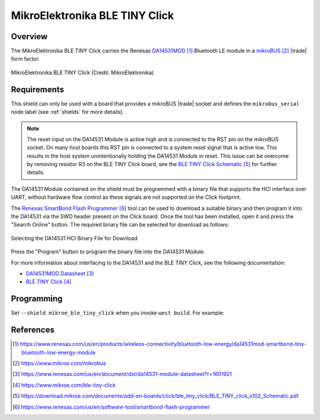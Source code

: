 .. _mikroe_ble_tiny_click_shield:

MikroElektronika BLE TINY Click
###############################

Overview
********

The MikroElektronika BLE TINY Click carries the Renesas `DA14531MOD`_ Bluetooth
LE module in a `mikroBUS`_ |trade| form factor.

.. figure:: ble-tiny-click.webp
   :align: center
   :alt: MikroElektronika BLE TINY Click

   MikroElektronika BLE TINY Click (Credit: MikroElektronika)

Requirements
************

This shield can only be used with a board that provides a mikroBUS |trade|
socket and defines the ``mikrobus_serial`` node label (see :ref:`shields`
for more details).

.. note::

   The reset input on the DA14531 Module is active high and is connected to
   the RST pin on the mikroBUS socket. On many host boards this RST pin is
   connected to a system reset signal that is active low. This results in the
   host system unintentionally holding the DA14531 Module in reset. This issue
   can be overcome by removing resistor R3 on the BLE TINY Click board, see
   the `BLE TINY Click Schematic`_ for further details.

The DA14531 Module contained on the shield must be programmed with a binary
file that supports the HCI interface over UART, without hardware flow control
as these signals are not supported on the Click footprint.

The `Renesas SmartBond Flash Programmer`_ tool can be used to download a
suitable binary and then program it into the DA14531 via the SWD header
present on the Click board. Once the tool has been installed, open it and
press the "Search Online" button. The required binary file can be selected
for download as follows:

.. figure:: da14531-hci-binary.webp
   :align: center
   :alt: DA14531 HCI Binary File Selection

   Selecting the DA14531 HCI Binary File for Download

Press the "Program" button to program the binary file into the DA14531 Module.

For more information about interfacing to the DA14531 and the BLE TINY Click,
see the following documentation:

- `DA14531MOD Datasheet`_
- `BLE TINY Click`_

Programming
***********

Set ``--shield mikroe_ble_tiny_click`` when you invoke ``west build``. For
example:

.. zephyr-app-commands::
   :zephyr-app: samples/bluetooth/beacon
   :board: ek_ra8m1
   :shield: mikroe_ble_tiny_click
   :goals: build

References
**********

.. target-notes::

.. _DA14531MOD:
   https://www.renesas.com/us/en/products/wireless-connectivity/bluetooth-low-energy/da14531mod-smartbond-tiny-bluetooth-low-energy-module

.. _mikroBUS:
   https://www.mikroe.com/mikrobus

.. _DA14531MOD Datasheet:
   https://www.renesas.com/us/en/document/dst/da14531-module-datasheet?r=1601921

.. _BLE TINY Click:
   https://www.mikroe.com/ble-tiny-click

.. _BLE TINY Click Schematic:
   https://download.mikroe.com/documents/add-on-boards/click/ble_tiny_click/BLE_TINY_click_v102_Schematic.pdf

.. _Renesas SmartBond Flash Programmer:
   https://www.renesas.com/us/en/software-tool/smartbond-flash-programmer

